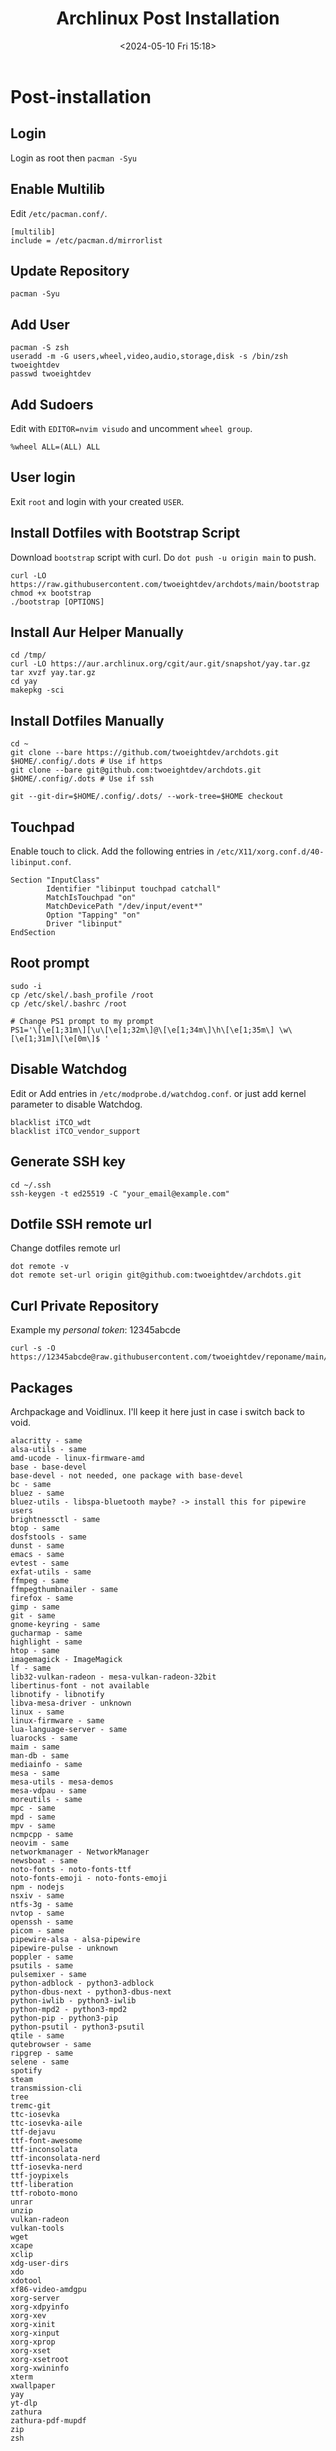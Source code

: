 #+title: Archlinux Post Installation
#+date: <2024-05-10 Fri 15:18>

* Post-installation
** Login
Login as root then =pacman -Syu=

** Enable Multilib
Edit =/etc/pacman.conf/=.
#+begin_src shell
[multilib]
include = /etc/pacman.d/mirrorlist
#+end_src

** Update Repository
#+begin_src shell
pacman -Syu
#+end_src

** Add User
#+begin_src shell
pacman -S zsh
useradd -m -G users,wheel,video,audio,storage,disk -s /bin/zsh twoeightdev
passwd twoeightdev
#+end_src

** Add Sudoers
Edit with =EDITOR=nvim visudo= and uncomment =wheel group=.
#+begin_src shell
%wheel ALL=(ALL) ALL
#+end_src

** User login
Exit =root= and login with your created =USER=.

** Install Dotfiles with Bootstrap Script
Download =bootstrap= script with curl. Do =dot push -u origin main= to push.
#+begin_src shell
curl -LO https://raw.githubusercontent.com/twoeightdev/archdots/main/bootstrap
chmod +x bootstrap
./bootstrap [OPTIONS]
#+end_src

** Install Aur Helper Manually
#+begin_src shell
cd /tmp/
curl -LO https://aur.archlinux.org/cgit/aur.git/snapshot/yay.tar.gz
tar xvzf yay.tar.gz
cd yay
makepkg -sci
#+end_src

** Install Dotfiles Manually
#+begin_src shell
cd ~
git clone --bare https://github.com/twoeightdev/archdots.git $HOME/.config/.dots # Use if https
git clone --bare git@github.com:twoeightdev/archdots.git $HOME/.config/.dots # Use if ssh

git --git-dir=$HOME/.config/.dots/ --work-tree=$HOME checkout
#+end_src

** Touchpad
Enable touch to click. Add the following entries in =/etc/X11/xorg.conf.d/40-libinput.conf=.
#+begin_src shell
Section "InputClass"
        Identifier "libinput touchpad catchall"
        MatchIsTouchpad "on"
        MatchDevicePath "/dev/input/event*"
        Option "Tapping" "on"
        Driver "libinput"
EndSection
#+end_src

** Root prompt
#+begin_src shell
sudo -i
cp /etc/skel/.bash_profile /root
cp /etc/skel/.bashrc /root

# Change PS1 prompt to my prompt
PS1='\[\e[1;31m\][\u\[\e[1;32m\]@\[\e[1;34m\]\h\[\e[1;35m\] \w\[\e[1;31m]\[\e[0m\]$ '
#+end_src

** Disable Watchdog
Edit or Add entries in =/etc/modprobe.d/watchdog.conf=. or just add kernel parameter to
disable Watchdog.
#+begin_src shell
blacklist iTCO_wdt
blacklist iTCO_vendor_support
#+end_src

** Generate SSH key
#+begin_src shell
cd ~/.ssh
ssh-keygen -t ed25519 -C "your_email@example.com"
#+end_src

** Dotfile SSH remote url
Change dotfiles remote url
#+begin_src shell
dot remote -v
dot remote set-url origin git@github.com:twoeightdev/archdots.git
#+end_src

** Curl Private Repository
Example my /personal token/: 12345abcde
#+begin_src shell
curl -s -O https://12345abcde@raw.githubusercontent.com/twoeightdev/reponame/main/file.md
#+end_src

** Packages
Archpackage and Voidlinux. I'll keep it here just in case i switch back to void.
#+begin_src shell
alacritty - same
alsa-utils - same
amd-ucode - linux-firmware-amd
base - base-devel
base-devel - not needed, one package with base-devel
bc - same
bluez - same
bluez-utils - libspa-bluetooth maybe? -> install this for pipewire users
brightnessctl - same
btop - same
dosfstools - same
dunst - same
emacs - same
evtest - same
exfat-utils - same
ffmpeg - same
ffmpegthumbnailer - same
firefox - same
gimp - same
git - same
gnome-keyring - same
gucharmap - same
highlight - same
htop - same
imagemagick - ImageMagick
lf - same
lib32-vulkan-radeon - mesa-vulkan-radeon-32bit
libertinus-font - not available
libnotify - libnotify
libva-mesa-driver - unknown
linux - same
linux-firmware - same
lua-language-server - same
luarocks - same
maim - same
man-db - same
mediainfo - same
mesa - same
mesa-utils - mesa-demos
mesa-vdpau - same
moreutils - same
mpc - same
mpd - same
mpv - same
ncmpcpp - same
neovim - same
networkmanager - NetworkManager
newsboat - same
noto-fonts - noto-fonts-ttf
noto-fonts-emoji - noto-fonts-emoji
npm - nodejs
nsxiv - same
ntfs-3g - same
nvtop - same
openssh - same
picom - same
pipewire-alsa - alsa-pipewire
pipewire-pulse - unknown
poppler - same
psutils - same
pulsemixer - same
python-adblock - python3-adblock
python-dbus-next - python3-dbus-next
python-iwlib - python3-iwlib
python-mpd2 - python3-mpd2
python-pip - python3-pip
python-psutil - python3-psutil
qtile - same
qutebrowser - same
ripgrep - same
selene - same
spotify
steam
transmission-cli
tree
tremc-git
ttc-iosevka
ttc-iosevka-aile
ttf-dejavu
ttf-font-awesome
ttf-inconsolata
ttf-inconsolata-nerd
ttf-iosevka-nerd
ttf-joypixels
ttf-liberation
ttf-roboto-mono
unrar
unzip
vulkan-radeon
vulkan-tools
wget
xcape
xclip
xdg-user-dirs
xdo
xdotool
xf86-video-amdgpu
xorg-server
xorg-xdpyinfo
xorg-xev
xorg-xinit
xorg-xinput
xorg-xprop
xorg-xset
xorg-xsetroot
xorg-xwininfo
xterm
xwallpaper
yay
yt-dlp
zathura
zathura-pdf-mupdf
zip
zsh
#+end_src
